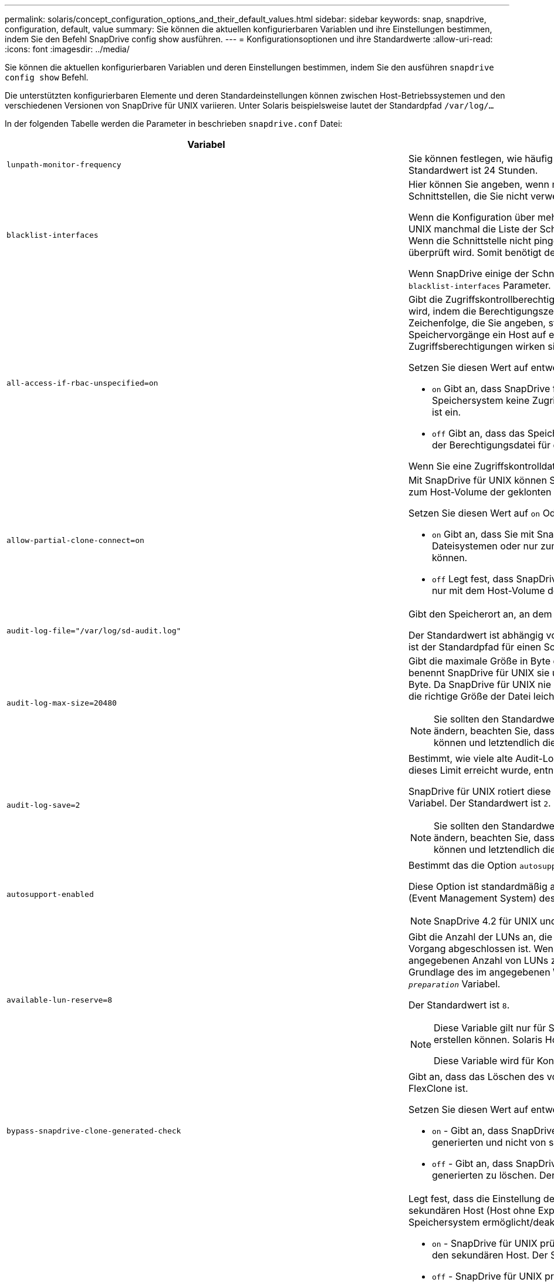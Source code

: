---
permalink: solaris/concept_configuration_options_and_their_default_values.html 
sidebar: sidebar 
keywords: snap, snapdrive, configuration, default, value 
summary: Sie können die aktuellen konfigurierbaren Variablen und ihre Einstellungen bestimmen, indem Sie den Befehl SnapDrive config show ausführen. 
---
= Konfigurationsoptionen und ihre Standardwerte
:allow-uri-read: 
:icons: font
:imagesdir: ../media/


[role="lead"]
Sie können die aktuellen konfigurierbaren Variablen und deren Einstellungen bestimmen, indem Sie den ausführen `snapdrive config show` Befehl.

Die unterstützten konfigurierbaren Elemente und deren Standardeinstellungen können zwischen Host-Betriebssystemen und den verschiedenen Versionen von SnapDrive für UNIX variieren. Unter Solaris beispielsweise lautet der Standardpfad `/var/log/...`

In der folgenden Tabelle werden die Parameter in beschrieben `snapdrive.conf` Datei:

|===
| Variabel | Beschreibung 


 a| 
`lunpath-monitor-frequency`
 a| 
Sie können festlegen, wie häufig SnapDrive für UNIX LUN-Pfade automatisch behebt. Der Standardwert ist 24 Stunden.



 a| 
`blacklist-interfaces`
 a| 
Hier können Sie angeben, wenn mehrere Ethernet-Schnittstellen vorhanden sind, die Schnittstellen, die Sie nicht verwenden möchten, um die Betriebszeit zu verkürzen.

Wenn die Konfiguration über mehrere Ethernet-Schnittstellen verfügt, durchsucht SnapDrive für UNIX manchmal die Liste der Schnittstellen, um festzustellen, ob die Schnittstelle pingen kann. Wenn die Schnittstelle nicht pingen kann, wird fünf Mal versucht, bevor die nächste Schnittstelle überprüft wird. Somit benötigt der Betrieb zusätzliche Zeit zur Ausführung.

Wenn SnapDrive einige der Schnittstellen ignorieren soll, können Sie die Schnittstellen in angeben `blacklist-interfaces` Parameter. Dies reduziert die Betriebszeit.



 a| 
`all-access-if-rbac-unspecified=on`
 a| 
Gibt die Zugriffskontrollberechtigungen für jeden Host an, auf dem SnapDrive für UNIX ausgeführt wird, indem die Berechtigungszeichenfolge in einer Zugriffssteuerungsdatei eingegeben wird. Die Zeichenfolge, die Sie angeben, steuert, welche SnapDrive für UNIX Snapshot Kopie und andere Speichervorgänge ein Host auf einem Speichersystem durchführen kann. (Diese Zugriffsberechtigungen wirken sich nicht auf die Show- oder Listenvorgänge aus.)

Setzen Sie diesen Wert auf entweder `on` Oder `off` Wo?

* `on` Gibt an, dass SnapDrive für UNIX alle Zugriffsberechtigungen aktiviert, wenn auf dem Speichersystem keine ZugriffskontrollBerechtigungsdatei vorhanden ist. Der Standardwert ist ein.
* `off` Gibt an, dass das Speichersystem dem Host nur die Berechtigungen ermöglicht, die in der Berechtigungsdatei für die Zugriffssteuerung erwähnt werden.


Wenn Sie eine Zugriffskontrolldatei angeben, hat diese Option keine Auswirkung.



 a| 
`allow-partial-clone-connect=on`
 a| 
Mit SnapDrive für UNIX können Sie eine Verbindung zu einem Teil von Dateisystemen oder nur zum Host-Volume der geklonten Festplattengruppe herstellen.

Setzen Sie diesen Wert auf `on` Oder `off`:

* `on` Gibt an, dass Sie mit SnapDrive für UNIX eine Verbindung zu einem Teilsatz von Dateisystemen oder nur zum Host-Volume der geklonten Festplattengruppe herstellen können.
* `off` Legt fest, dass SnapDrive für UNIX sich nicht mit einer Teilmenge an Dateisystemen oder nur mit dem Host-Volume der geklonten Festplattengruppe verbinden kann.




 a| 
`audit-log-file="/var/log/sd-audit.log"`
 a| 
Gibt den Speicherort an, an dem SnapDrive für UNIX die Audit-Log-Datei schreibt.

Der Standardwert ist abhängig von Ihrem Host-Betriebssystem. Der im Beispiel angezeigte Pfad ist der Standardpfad für einen Solaris-Host.



 a| 
`audit-log-max-size=20480`
 a| 
Gibt die maximale Größe in Byte der Audit-Log-Datei an. Wenn die Datei diese Größe erreicht, benennt SnapDrive für UNIX sie und startet ein neues Prüfprotokoll. Der Standardwert ist `20480` Byte. Da SnapDrive für UNIX nie eine neue Protokolldatei in der Mitte einer Operation startet, kann die richtige Größe der Datei leicht von dem hier angegebenen Wert abweichen.


NOTE: Sie sollten den Standardwert verwenden. Wenn Sie sich entscheiden, den Standardwert zu ändern, beachten Sie, dass zu viele Log-Dateien Speicherplatz auf der Festplatte belegen können und letztendlich die Performance beeinträchtigen können.



 a| 
`audit-log-save=2`
 a| 
Bestimmt, wie viele alte Audit-Log-Dateien SnapDrive für UNIX speichern sollten. Nachdem dieses Limit erreicht wurde, entnimmt SnapDrive für UNIX die älteste Datei und erstellt eine neue.

SnapDrive für UNIX rotiert diese Datei basierend auf dem Wert, den Sie in angeben `audit-log-save` Variabel. Der Standardwert ist `2`.


NOTE: Sie sollten den Standardwert verwenden. Wenn Sie sich entscheiden, den Standardwert zu ändern, beachten Sie, dass zu viele Log-Dateien Speicherplatz auf der Festplatte belegen können und letztendlich die Performance beeinträchtigen können.



 a| 
`autosupport-enabled`
 a| 
Bestimmt das die Option `autosupport-enabled` Ist `on` Standardmäßig.

Diese Option ist standardmäßig aktiviert, um die AutoSupport-Informationen im EMS-Protokoll (Event Management System) des Speichersystems zu speichern.


NOTE: SnapDrive 4.2 für UNIX und neuere Versionen haben die Option nicht `autosupport-filer`.



 a| 
`available-lun-reserve=8`
 a| 
Gibt die Anzahl der LUNs an, die der Host erstellen muss, wenn der aktuelle SnapDrive für UNIX-Vorgang abgeschlossen ist. Wenn nur wenige Betriebssystemressourcen zur Erstellung der angegebenen Anzahl von LUNs zur Verfügung stehen, fordert SnapDrive für UNIX auf der Grundlage des im angegebenen Werts zusätzliche Ressourcen an `_enable-implicit-host-preparation_` Variabel.

Der Standardwert ist `8`.

[NOTE]
====
Diese Variable gilt nur für Systeme, die Host-Vorbereitung benötigen, bevor Sie LUNs erstellen können. Solaris Hosts erfordern diese Vorbereitung.

Diese Variable wird für Konfigurationen mit LUNs verwendet.

====


 a| 
`bypass-snapdrive-clone-generated-check`
 a| 
Gibt an, dass das Löschen des von SnapDrive generierten oder nicht von snapdrive generierten FlexClone ist.

Setzen Sie diesen Wert auf entweder `on` Oder `off` Wo?

* `on` - Gibt an, dass SnapDrive für UNIX das Löschen des FlexClone Volume des von snapdrive generierten und nicht von snapdrive generierten FlexClone erlaubt.
*  `off` - Gibt an, dass SnapDrive für UNIX erlaubt, nur das FlexClone Volume des von snapdrive generierten zu löschen. Der Standardwert ist `off`.




 a| 
`check-export-permission-nfs-clone`
 a| 
Legt fest, dass die Einstellung der NFS-Exportberechtigung die Erstellung von Klonen auf dem sekundären Host (Host ohne Exportberechtigungen auf dem übergeordneten Volume) oder dem Speichersystem ermöglicht/deaktiviert.

* `on` - SnapDrive für UNIX prüft auf angemessene Exportberechtigungen auf dem Volume für den sekundären Host. Der Standardwert ist ein.
* `off` - SnapDrive für UNIX prüft nicht die entsprechenden Exportberechtigungen auf dem Volume für den sekundären Host.


SnapDrive für UNIX erlaubt kein Klonen, wenn es keine Exportberechtigung für ein Volume in einer NFS-Einheit gibt. Um diese Situation zu überwinden, deaktivieren Sie diese Variable im `snapdrive.conf` Datei: Als Ergebnis des Klonvorgangs bietet SnapDrive entsprechende Zugriffsberechtigungen für das geklonte Volume.

Einstellen des Werts auf `off` Ermöglicht den Einsatz von sekundärem Schutz in Clustered Data ONTAP.



 a| 
`cluster-operation-timeout-secs=600`
 a| 
Gibt die Zeitüberschreitung des Host-Clusters in Sekunden an. Sie sollten diesen Wert bei der Arbeit mit Remote Nodes und HA-Paar-Operationen festlegen, um zu ermitteln, wann der Betrieb von SnapDrive für UNIX ausläuft. Der Standardwert ist `600` Sekunden.

Abgesehen vom nicht-Master-Node kann der Host-Cluster-Master-Node auch der Remote-Node sein, wenn der Betrieb SnapDrive für UNIX von einem nicht-Master-Knoten initiiert wird.

Wenn SnapDrive für UNIX-Vorgänge auf einem der Knoten im Host-Cluster den festgelegten Wert oder den Standardwert von 600 Sekunden (wenn Sie keinen Wert festgelegt haben) überschreiten, sind die Zeiten für den Vorgang mit der folgenden Meldung zu verkürzen:

`Remote Execution of command on slave node sfrac-57 timed out. Possible reason could be that timeout is too less for that system. You can increase the cluster connect timeout in snapdrive.conf file. Please do the necessary cleanup manually. Also, please check the operation can be restricted to lesser jobs to be done so that time required is reduced.`



 a| 
`contact-http-port=80`
 a| 
Gibt den HTTP-Port an, der für die Kommunikation mit einem Speichersystem verwendet werden soll. Der Standardwert ist `80`.



 a| 
`contact-ssl-port=443`
 a| 
Gibt den SSL-Port an, der für die Kommunikation mit einem Speichersystem verwendet werden soll. Der Standardwert ist `443`.



 a| 
`contact-http-port-sdu-daemon=4094`
 a| 
Gibt den HTTP-Port an, der für die Kommunikation mit dem SnapDrive for UNIX Daemon verwendet werden soll. Der Standardwert ist `4094`.



 a| 
`contact-http-dfm-port=8088`
 a| 
Gibt den HTTP-Port an, der für die Kommunikation mit einem Operations Manager-Server verwendet werden soll. Der Standardwert ist `8088`.



 a| 
`contact-ssl-dfm-port=8488`
 a| 
Gibt den SSL-Port an, der für die Kommunikation mit einem Operations Manager-Server verwendet werden soll. Der Standardwert ist `8488`.



 a| 
`contact-viadmin-port=8043`
 a| 
Gibt den HTTP/HTTPS-Port an, der mit dem Virtual Administration-Server kommunizieren soll. Der Standardwert ist `8043`.


NOTE: Diese Variable steht für die Unterstützung von RDM LUNs zur Verfügung.



 a| 
`datamotion-cutover-wait=120`
 a| 
Gibt die Anzahl der Sekunden an, die SnapDrive für UNIX wartet, bis die Vorgänge von DataMotion für vFiler (Umstellungsphase) abgeschlossen werden, und versucht dann den SnapDrive für UNIX Befehl erneut. Der Standardwert ist `120` Sekunden.



 a| 
`dfm-api-timeout=180`
 a| 
Gibt die Anzahl der Sekunden an, die SnapDrive für UNIX wartet, bis die DFM API zurückgegeben wird. Der Standardwert ist `180` Sekunden.



 a| 
`dfm-rbac-retries=12`
 a| 
Gibt die Anzahl der Male an, die SnapDrive für UNIX beim Testen von Zugriffsversuchen für eine Aktualisierung des Operations Manager verwendet wird. Der Standardwert ist `12`.



 a| 
`dfm-rbac-retry-sleep-secs=15`
 a| 
Gibt die Anzahl der Sekunden an, die SnapDrive für UNIX wartet, bevor eine Zugriffsprüfung auf eine Aktualisierung des Operations Manager erneut versucht wird. Der Standardwert ist `15`.



 a| 
`default-noprompt=off`
 a| 
Geben Sie an, ob der verwendet werden soll `-noprompt` Option verfügbar zu sein. Der Standardwert ist `off` (Nicht verfügbar).

Wenn Sie diese Option auf onSnapDrive für UNIX ändern, werden Sie nicht aufgefordert, eine von angeforderte Aktion zu bestätigen `-force`.



 a| 
`device-retries=3`
 a| 
Gibt die Anzahl der Anfragen an, die der SnapDrive für UNIX über das Gerät machen kann, auf dem sich die LUN befindet. Der Standardwert ist `3`.

Normalerweise sollte der Standardwert ausreichen. In anderen Fällen können LUN-Anfragen für Snap create fehlschlagen, da das Storage-System außergewöhnlich beschäftigt ist.

Wenn die LUN-Abfragen fehlschlagen, obwohl die LUNs online und ordnungsgemäß konfiguriert sind, können Sie die Anzahl der Wiederholversuche erhöhen.

Diese Variable wird für Konfigurationen mit LUNs verwendet.


NOTE: Sie sollten denselben Wert für das konfigurieren `device-retries` Variable für alle Nodes im Host-Cluster Andernfalls kann die Geräteerkennung mit mehreren Host-Cluster-Knoten auf einigen Knoten ausfallen und auf anderen erfolgreich sein.



 a| 
`device-retry-sleep-secs=1`
 a| 
Gibt die Anzahl der Sekunden an, die SnapDrive für UNIX zwischen den Anfragen zum Gerät wartet, auf dem sich die LUN befindet. Der Standardwert ist `1` Zweitens:

Normalerweise sollte der Standardwert ausreichen. In anderen Fällen können LUN-Anfragen für Snap create fehlschlagen, da das Storage-System außergewöhnlich beschäftigt ist.

Wenn die LUN-Abfragen weiterhin fehlschlagen, obwohl die LUNs online und ordnungsgemäß konfiguriert sind, möchten Sie möglicherweise die Anzahl der Sekunden zwischen dem erneuten Versuch erhöhen.

Diese Variable wird für Konfigurationen mit LUNs verwendet.


NOTE: Sie sollten denselben Wert für das konfigurieren `device-retry-sleep-secs` Option über alle Nodes im Host-Cluster hinweg. Andernfalls kann die Geräteerkennung mit mehreren Host-Cluster-Knoten auf einigen Knoten ausfallen und auf anderen erfolgreich sein.



 a| 
`default-transport=FCP`
 a| 
Gibt das Protokoll an, das SnapDrive für UNIX beim Erstellen des Storage als Übertragungstyp verwendet, wenn eine Entscheidung getroffen werden muss. Die zulässigen Werte sind iscsi oder FCP.


NOTE: Wenn ein Host nur für einen Transport-Typ konfiguriert ist und dieser Typ von SnapDrive für UNIX unterstützt wird, verwendet SnapDrive für UNIX diesen Transporttyp, unabhängig von dem in angegebenen Typ `snapdrive.conf` Datei:


NOTE: Wenn SnapDrive für UNIX-Vorgänge freigegebene Festplattengruppen und Dateisysteme umfassen, müssen Sie für alle Knoten im Host-Cluster FCP für die Variable für den Standardtransport angeben. Andernfalls schlägt die Speichererstellung fehl.



 a| 
`enable-alua=on`
 a| 
Stellt fest, dass ALUA für Multipathing auf der Initiatorgruppe unterstützt wird. Die Storage-Systeme müssen HA-Paar und der Failover-Status des HA-Paar in sein `_single-image_` Modus.

* Der Standardwert ist `on` Um ALUA für igroup zu unterstützen
* Sie können die ALUA-Unterstützung deaktivieren, indem Sie die Option einstellen `off`




 a| 
`enable-implicit-host-preparation=on`
 a| 
Bestimmt, ob SnapDrive für UNIX implizit die Hostvorbereitung für LUNs anfordert oder Sie benachrichtigt, dass dies erforderlich ist, und beendet wird.

*  `on` - SnapDrive for UNIX fordert den Host implizit auf, weitere Ressourcen zu erstellen, wenn nicht ausreichend Ressourcen zur Erstellung der erforderlichen Anzahl von LUNs zur Verfügung stehen. Die Anzahl der erstellten LUNs wird im angegeben `_available-lun-reserve_` Variabel. Der Standardwert ist `on`.
* `off` - SnapDrive für UNIX informiert Sie darüber, wenn zusätzliche Host-Vorbereitung für die LUN-Erstellung erforderlich ist und SnapDrive den Vorgang beendet. Anschließend können Sie die erforderlichen Vorgänge ausführen, um Ressourcen für die LUN-Erstellung freizugeben. Beispielsweise können Sie die ausführen `snapdrive config prepare luns` Befehl. Nach Abschluss der Vorbereitung können Sie den aktuellen Befehl SnapDrive für UNIX erneut eingeben.



NOTE: Diese Variable gilt nur für Systeme, auf denen die Hostvorbereitung erforderlich ist, bevor Sie LUNs für die Solaris-Hosts erstellen können, die die Vorbereitung erfordern. Diese Variable wird nur für Konfigurationen mit LUNs verwendet.



 a| 
`enable-migrate-nfs-version`
 a| 
Ermöglicht Klonen/Wiederherstellen mithilfe der höheren Version von NFS.

Wenn in einer reinen NFSv4-Umgebung Snap-Managementvorgänge wie Klon und Wiederherstellung mit einer Snapshot Kopie versucht werden, die auf NFSv3 erstellt wurde, schlägt der Snap-Managementvorgang fehl.

Der Standardwert ist `off`. Während dieser Migration wird nur die Protokollversion und andere Optionen wie z. B. berücksichtigt `rw` Und `largefiles` Wurden von SnapDrive für UNIX nicht berücksichtigt.

Damit wird nur die NFS-Version für die entsprechende NFS-Dateifreigabe in der hinzugefügt `/etc/fstab` Datei: Stellen Sie sicher, dass die entsprechende NFS-Version verwendet wird, um die Dateispezifikation mit zu mounten `-o vers=3` Für NFSv3 und `-o vers=4` Für NFSv4: Wenn Sie die NFS-Dateispezifikation mit allen Mount-Optionen migrieren möchten, wird die Verwendung empfohlen `-mntopts` In Snap-Management-Vorgängen. Die Verwendung ist obligatorisch `nfs` Im Attributwert des Zugriffprotokolls in den Exportrichtlinien Regeln des übergeordneten Volumes während der Migration in Clustered Data ONTAP .


NOTE: Stellen Sie sicher, dass Sie nur die verwenden `nfsvers` Oder `vers` Befehle als Mount-Optionen, um die NFS-Version zu überprüfen.



 a| 
`enable-ping-to-check-filer-reachability`
 a| 
Wenn der ICMP-Protokollzugriff deaktiviert ist oder ICMP-Pakete zwischen dem Netzwerk des Host- und Speichersystems abgelegt werden, in dem SnapDrive für UNIX bereitgestellt wird, muss diese Variable auf festgelegt werden `off`, Damit SnapDrive für UNIX nicht pingen um zu prüfen, ob das Speichersystem erreichbar ist oder nicht. Wenn diese Variable nur auf ON SnapDrive Snap connect gesetzt ist, funktioniert der Ping-Fehler nicht. Diese Variable ist standardmäßig auf festgelegt `on`



 a| 
`enable-split-clone=off`
 a| 
Aktiviert die Aufteilung der geklonten Volumes oder LUNs während der Snapshot-Verbindung und der Trennvorgänge der Snapshot-Daten, sofern diese Variable auf festgelegt ist `on` Oder `sync`. Für diese Variable können Sie die folgenden Werte festlegen:

* `on` - Aktiviert eine asynchrone Aufteilung geklonter Volumes oder LUNs.
* `sync` - Aktiviert eine synchrone Aufteilung geklonter Volumes oder LUNs.
*  `off` - Deaktiviert die Aufteilung geklonter Volumen oder LUNs. Der Standardwert ist `off`.


Wenn Sie diesen Wert auf setzen `on` Oder `sync` Während der Verbindung mit Snapshot und aus während der Trennung des Snapshots wird SnapDrive für UNIX nicht das ursprüngliche Volume oder die ursprüngliche LUN, die sich in der Snapshot Kopie befindet, gelöscht.

Sie können die geklonten Volumes oder LUNs auch mit dem aufteilen `-split` Option.



 a| 
`enforce-strong-ciphers=off`
 a| 
Legen Sie diese Variable auf fest `on` Damit der SnapDrive-Daemon TLSv1 für die Kommunikation mit dem Client erzwingen kann.

Sie verbessert die Sicherheit der Kommunikation zwischen dem Client und dem SnapDrive Daemon bei Verwendung besserer Verschlüsselung.

Standardmäßig ist diese Option auf festgelegt `off`.



 a| 
`filer-restore-retries=140`
 a| 
Gibt die Anzahl der Male an, die SnapDrive für UNIX versucht, eine Snapshot Kopie auf einem Speichersystem wiederherzustellen, wenn während der Wiederherstellung ein Fehler auftritt. Der Standardwert ist `140`.

Normalerweise sollte der Standardwert ausreichen. Unter anderen Umständen schlägt dieser Vorgang fehl, da das Storage-System außergewöhnlich ausgelastet ist. Wenn die LUN weiterhin ausfällt, auch wenn die LUNs online und korrekt konfiguriert sind, möchten Sie möglicherweise die Anzahl der Wiederholversuche erhöhen.



 a| 
`filer-restore-retry-sleep-secs=15`
 a| 
Gibt die Anzahl der Sekunden an, die SnapDrive für UNIX zwischen den Versuchen zur Wiederherstellung einer Snapshot Kopie wartet. Der Standardwert ist `15` Sekunden.

Normalerweise sollte der Standardwert ausreichen. Unter anderen Umständen schlägt dieser Vorgang fehl, da das Storage-System außergewöhnlich ausgelastet ist. Wenn die LUN weiterhin ausfällt, auch wenn sie online und korrekt konfiguriert sind, möchten Sie möglicherweise die Anzahl der Sekunden zwischen dem erneuten Versuch erhöhen.



 a| 
`filesystem-freeze-timeout-secs=300`
 a| 
Gibt die Anzahl der Sekunden an, die SnapDrive für UNIX zwischen den Versuchen zum Zugriff auf das Dateisystem wartet. Der Standardwert ist `300` Sekunden.

Diese Variable wird nur für Konfigurationen mit LUNs verwendet.



 a| 
`flexclone-writereserve-enabled=on`
 a| 
Sie kann einen der folgenden Werte annehmen:

* `on`
* `off`


Ermittelt die Platzreservierung des erstellten FlexClone Volume. Zulässige Werte sind `on` Und `off`, Auf der Grundlage der folgenden Regeln.

* Reservierung: Ein
* Optimal: Datei
* Unbeschränkt: Volumen
* Reservierung: Aus
* Optimal: Datei
* Unbeschränkt: Keine




 a| 
`fstype=vxfs For Solaris (x86), fstype=ufs`
 a| 
Gibt den Typ des Dateisystems an, das für SnapDrive für UNIX-Vorgänge verwendet werden soll. Das Dateisystem muss ein Typ sein, den SnapDrive für UNIX für Ihr Betriebssystem unterstützt.

Unter Solaris hängt der Standardwert von der Architektur ab, auf der der Host ausgeführt wird. Es kann auch sein `vxfs` Oder `ufs`.

Sie können auch den Typ des Dateisystems angeben, den Sie mit verwenden möchten `-fstype` Option über CLI.



 a| 
`lun-onlining-in-progress-sleep-secs=3`
 a| 
Gibt die Anzahl der Sekunden zwischen Wiederholungen während der Versuche an, eine LUN nach einem Volume-basierten SnapRestore-Vorgang wieder in den Online-Modus zu versetzen. Der Standardwert ist `3`.



 a| 
`lun-on-onlining-in-progress-retries=40`
 a| 
Gibt die Anzahl der Wiederholungen während der Versuche an, eine LUN nach einem Volume-basierten SnapRestore-Vorgang wieder in den Online-Modus zu versetzen. Der Standardwert ist `40`.



 a| 
`mgmt-retry-sleep-secs=2`
 a| 
Gibt die Anzahl der Sekunden an, die SnapDrive für UNIX wartet, bevor ein Vorgang auf dem Kontrollkanal „ONTAP verwalten“ erneut versucht wird. Der Standardwert ist `2` Sekunden.



 a| 
`mgmt-retry-sleep-long-secs=90`
 a| 
Gibt die Anzahl der Sekunden an, die SnapDrive für UNIX wartet, bevor ein Vorgang auf dem Kontrollkanal „ONTAP verwalten“ erneut versucht wird, nachdem eine Failover-Fehlermeldung angezeigt wurde. Der Standardwert ist `90` Sekunden.



 a| 
`multipathing-type=NativeMPIO`
 a| 
Gibt die zu verwendende Multipathing-Software an. Der Standardwert ist abhängig vom Host-Betriebssystem. Diese Variable gilt nur, wenn eine der folgenden Aussagen wahr ist:

* Es ist mehr als eine Multipathing-Lösung verfügbar.
* Die Konfigurationen umfassen LUNs.


Für diese Variable können Sie die folgenden Werte festlegen:

Für Solaris 10, Update 1, können Sie den mpxio-Wert einstellen, um Multipathing mit Solaris MPxIO zu aktivieren.

Um Multipathing mithilfe von MPxIO zu aktivieren, müssen Sie dem die folgenden Zeilen hinzufügen `_/kernel/drv/scsi_vhci.conf` Datei:

[listing]
----
device-type-scsi-options-list = "NETAPP LUN", "symmetric-option"; symmetric-option = 0x1000000;
----
Als Nächstes sollten Sie die folgenden Schritte durchführen, um die Änderungen neu zu starten:

. Melden Sie sich als Root bei der Konsole an.
. Geben Sie an der Shell-Eingabeaufforderung den folgenden Befehl ein:
+
`*# shutdown -y -i0*`

. Geben Sie an der Eingabeaufforderung „OK“ den folgenden Befehl ein:
+
`*ok> boot -r*`



Wenn SnapDrive für UNIX-Vorgänge freigegebene Laufwerksgruppen und Dateisysteme umfassen, setzen Sie diese Variable auf einen der folgenden Werte:

* Wenn Sie kein Multipathing wünschen, setzen Sie den Wert auf `none`.
* Wenn Sie VxDMP explizit auf einem System wünschen, auf dem mehrere Multipathing-Lösungen verfügbar sind, setzen Sie den Wert auf `DMP`.



NOTE: Stellen Sie das sicher `_multipathing-type_` Die Variable ist für alle Nodes im Host-Cluster auf den gleichen Wert festgelegt.



 a| 
`override-vbsr-snapmirror-check`
 a| 
Sie können den Wert des festlegen `_override-vbsr-snapmirror-check_` Variabel auf `on` Wenn eine wiederherzustellende Snapshot Kopie während der Volume-basierten SnapRestore (VBSR) älter als die SnapMirror Baseline Snapshot Kopie ist, um die SnapMirror Beziehung außer Kraft zu setzen. Sie können diese Variable nur verwenden, wenn der OnCommand Data Fabric Manager (DFM) nicht konfiguriert ist.

Standardmäßig ist der Wert auf festgelegt `off`. Diese Variable gilt nicht für Clustered Data ONTAP Version 8.2 oder höher.



 a| 
`PATH="/sbin:/usr/sbin:/bin:/usr/lib/vxvm/ bin:/usr/bin:/opt/NTAPontap/SANToolkit/bin:/opt/NTAPsanlun/bin:/opt/VRTS/bin:/etc/vx/bi n"`
 a| 
Gibt den Suchpfad an, mit dem das System nach Tools sucht.

Sie sollten überprüfen, ob dies für Ihr System korrekt ist. Wenn der Fehler nicht korrekt ist, ändern Sie ihn in den richtigen Pfad.

Der Standardwert kann je nach Betriebssystem variieren. Dieser Pfad ist der Standard für Solaris-Host.



 a| 
`passwordfile="/opt/NTAPsnapdrive/.pwfile"`
 a| 
Gibt den Speicherort der Kennwortdatei für die Benutzeranmeldung für die Speichersysteme an.

Der Standardwert kann je nach Betriebssystem variieren.

Der Standardpfad für Solaris ist `/opt/NTAPsnapdrive/.pwfile`

Der Standardpfad für Linux lautet `/opt/NetApp/snapdrive/.pwfile`



 a| 
`ping-interfaces-with-same-octet`
 a| 
Vermeidet unnötige Pings durch alle verfügbaren Schnittstellen im Host, die möglicherweise unterschiedliche Subnetz-IPs konfiguriert haben. Wenn diese Variable auf festgelegt ist `on`, SnapDrive für UNIX berücksichtigt nur die gleichen Subnetz-IPs des Storage-Systems und sendet das Storage-System, um die Antwort auf die Adressen zu überprüfen. Wenn diese Variable auf festgelegt ist `off`, SnapDrive nimmt alle verfügbaren IPs im Host-System an und pingt das Storage-System an, um die Adressauflösung durch jedes Subnetz zu überprüfen. Dies kann lokal als Ping-Angriff erkannt werden.



 a| 
`prefix-filer-lun`
 a| 
Gibt das Präfix an, das SnapDrive für UNIX auf alle LUN-Namen angewendet wird, die intern generiert werden. Der Standardwert für dieses Präfix ist eine leere Zeichenfolge.

Diese Variable ermöglicht es, dass die Namen aller LUNs, die vom aktuellen Host erstellt wurden, aber nicht explizit auf einer SnapDrive für UNIX-Befehlszeile benannt wurden, eine ursprüngliche Zeichenfolge teilen.


NOTE: Diese Variable wird nur für Konfigurationen mit LUNs verwendet.



 a| 
`prefix-clone-name`
 a| 
Der angegebene String wird an den Namen des ursprünglichen Storage-System-Volumes angehängt, um einen Namen für das FlexClone Volume zu erstellen.



 a| 
`prepare-lun-count=16`
 a| 
Gibt an, wie viele LUNs SnapDrive für UNIX sich vorbereiten sollten. SnapDrive für UNIX überprüft diesen Wert, wenn eine Anfrage zur Vorbereitung des Hosts auf die Erstellung zusätzlicher LUNs eingeht.

Der Standardwert ist `16`, Was bedeutet, dass das System in der Lage ist, 16 zusätzliche LUNs nach Abschluss der Vorbereitung zu erstellen.


NOTE: Diese Variable gilt nur für Systeme, auf denen die Host-Vorbereitung erforderlich ist, bevor Sie LUNs erstellen können. Diese Variable wird nur für Konfigurationen mit LUNs verwendet. Solaris Hosts erfordern diese Vorbereitung.



 a| 
`rbac-method=dfm`
 a| 
Gibt die Methoden der Zugriffskontrolle an. Die möglichen Werte sind `native` Und `dfm`.

Wenn die Variable auf festgelegt ist `native`, Die Zugriffskontrolldatei, in der gespeichert ist `/vol/vol0/sdprbac/sdhost-name.prbac` Oder `/vol/vol0/sdprbac/sdgeneric-name.prbac` Wird für Zugriffskontrollen verwendet.

Wenn die Variable auf festgelegt ist `dfm`, Operations Manager ist eine Voraussetzung. In diesem Fall führt SnapDrive für UNIX die Zugriffsprüfung auf den Operations Manager durch.



 a| 
`rbac-cache=off`
 a| 
Gibt an, ob der Cache aktiviert oder deaktiviert werden soll. SnapDrive für UNIX verwaltet eine Cache-Kopie von Zugriffsüberprüfung-Abfragen und den entsprechenden Ergebnissen. SnapDrive für UNIX verwendet diesen Cache nur, wenn alle konfigurierten Operations Manager Server ausgefallen sind.

Sie können den Wert der Variable auf entweder setzen `on` Um den Cache zu aktivieren, oder auf `off` Um sie zu deaktivieren. Der Standardwert ist `off`, Die SnapDrive für UNIX so konfiguriert, dass Operations Manager und der Satz verwendet werden `_rbac-method_` Konfigurationsvariable auf `dfm`.



 a| 
`rbac-cache-timeout`
 a| 
Gibt den Sperrzeitraum für den rbac-Cache an. Er gilt nur für den Fall, dass er gültig ist `_rbac-cache_` Ist aktiviert. Der Standardwert ist `24` Std. SnapDrive für UNIX verwendet diesen Cache nur, wenn alle konfigurierten Operations Manager Server ausgefallen sind.



 a| 
`recovery-log-file=/var/log/sdrecovery.log`
 a| 
Gibt an, wo SnapDrive für UNIX die Wiederherstellungsprotokolldatei schreibt.

Der Standardwert ist abhängig von Ihrem Host-Betriebssystem.



 a| 
`recovery-log-save=20`
 a| 
Gibt an, wie viele alte Recovery-Log-Dateien SnapDrive für UNIX gespeichert werden sollen. Nachdem dieses Limit erreicht wurde, entnimmt SnapDrive für UNIX die älteste Datei, wenn sie eine neue erstellt.

SnapDrive für UNIX rotiert diese Protokolldatei jedes Mal, wenn sie einen neuen Vorgang startet. Der Standardwert ist `20`.


NOTE: Sie sollten den Standardwert verwenden. Wenn Sie sich entscheiden, die Standardeinstellung zu ändern, vergessen Sie nicht, dass zu viele große Log-Dateien Speicherplatz auf der Festplatte belegen können, und möglicherweise die Performance beeinträchtigen.



 a| 
`san-clone-method`
 a| 
Gibt den Klontyp an, den Sie erstellen können.

Sie kann die folgenden Werte annehmen:

* `lunclone`
+
Ermöglicht eine Verbindung, indem ein Klon der LUN im selben Storage-System-Volume erstellt wird. Der Standardwert ist `lunclone`.

* `optimal`
+
Ermöglicht eine Verbindung durch Erstellung eines eingeschränkten FlexClone Volume des Storage System-Volumes.

* `unrestricted`
+
Ermöglicht eine Verbindung, indem ein uneingeschränktes FlexClone Volume des Storage-System-Volumes erstellt wird.





 a| 
`secure-communication-among-clusternodes=on`
 a| 
Gibt eine sichere Kommunikation innerhalb der Host-Cluster-Knoten zur Remote-Ausführung von SnapDrive für UNIX-Befehlen an.

Sie können SnapDrive für UNIX dazu anweisen, RSH oder SSH zu verwenden, indem Sie den Wert dieser Konfigurationsvariable ändern. Die von SnapDrive für UNIX zur Remote-Ausführung angenommene RSH- oder SSH-Methodik wird nur durch den Wert bestimmt, der im Installationsverzeichnis der festgelegt wurde `snapdrive.conf` Datei der folgenden beiden Komponenten:

* Der Host, auf dem der SnapDrive für UNIX Betrieb ausgeführt wird, um die Host-WWPN-Informationen und Gerätepfad-Informationen von Remote-Knoten zu erhalten.
+
Beispiel: `snapdrive storage create` Die auf dem Master-Host-Cluster-Node ausgeführte Konfiguration verwendet die RSH- oder SSH-Konfigurationsvariable nur lokal `snapdrive.conf` Eine der folgenden Dateien wird angezeigt:

+
** Ermitteln Sie den Remote-Kommunikationskanal.
** Ausführen des `devfsadm` Befehl auf Remote-Knoten.


* Der nicht-Master-Host-Cluster-Node, wenn der SnapDrive für UNIX Befehl Remote auf dem Master-Host-Cluster-Node ausgeführt werden soll.
+
Um den Befehl SnapDrive für UNIX an den Master Host-Cluster-Node zu senden, sollte die RSH- oder SSH-Konfigurationsvariable im lokalen Node verwendet werden `snapdrive.conf` Die Datei wird zur Bestimmung des RSH- oder SSH-Mechanismus zur Remote-Ausführung von Befehlen konsultiert.



Der Standardwert von `on` Bedeutet, dass SSH für die Ausführung von Remote-Befehlen verwendet wird. Der Wert `off` Bedeutet, dass RSH zur Ausführung verwendet wird.



 a| 
`snapcreate-cg-timeout=relaxed`
 a| 
Gibt das Intervall an, das das enthält `snapdrive snap create` Mit dem Befehl kann ein Speichersystem Fechten ausführen. Die Werte für diese Variable lauten wie folgt:

* `urgent` - Gibt ein kurzes Intervall an.
* `medium` - Gibt ein Intervall zwischen dringend und entspannt an.
* `relaxed` - Gibt das längste Intervall an. Dieser Wert ist der Standardwert.


Wenn ein Storage-System Fechten nicht innerhalb der zulässigen Zeit abgeschlossen wird, erstellt SnapDrive für UNIX unter Verwendung der Methode für Data ONTAP Versionen vor 7.2 eine Snapshot Kopie.



 a| 
`snapcreate-check-nonpersistent-nfs=on`
 a| 
Aktiviert und deaktiviert den Snapshot Erstellungsvorgang für die Nutzung mit einem nicht-persistenten NFS-Filesystem. Die Werte für diese Variable lauten wie folgt:

* `on` - SnapDrive für UNIX überprüft, ob die im angegebenen NFS Einheiten angegeben sind `snapdrive snap create` Befehl sind in der Mount-Tabelle des Dateisystems vorhanden. Der Vorgang zum Erstellen von Snapshots schlägt fehl, wenn die NFS-Einheiten nicht dauerhaft über die Mount-Tabelle des Dateisystems gemountet werden. Dies ist der Standardwert.
* `off` - SnapDrive für UNIX erstellt eine Snapshot Kopie von NFS Entitäten, die keinen Mount-Eintrag in der File-System-Mount-Tabelle haben.
+
Der Snapshot Restore-Vorgang stellt automatisch die von Ihnen angegebene NFS-Datei oder Verzeichnisstruktur wieder her und mountet sie.



Sie können das verwenden `-nopersist` Wählen Sie im `snapdrive snap connect` Befehl, um zu verhindern, dass NFS-Dateisysteme Mount-Einträge in der Dateisystemeinhängungstabelle hinzufügen.



 a| 
`snapcreate-consistency-retry-sleep=1`
 a| 
Gibt die Anzahl der Sekunden zwischen den erneuten Versuchen der Snapshot Kopie mit dem bestmöglichen Aufwand an. Der Standardwert ist `1` Zweitens:



 a| 
`snapconnect-nfs-removedirectories=off`
 a| 
Legt fest, ob SnapDrive für UNIX während der Verbindung mit dem Snapshot die unerwünschten NFS Verzeichnisse vom FlexClone Volume löscht oder bewahrt.

* `on` - Löscht die unerwünschten NFS-Verzeichnisse (Speichersystemverzeichnisse, die nicht im erwähnt sind `snapdrive snap connect` Befehl) aus dem FlexClone Volume während der Snapshot Verbindung.
+
Das FlexClone Volume wird zerstört, wenn es während der Abtrennung des Snapshots leer ist.

*  `off` - Behält die unerwünschten NFS Speichersystemverzeichnisse während der Snapshot-Verbindung bei. Der Standardwert ist `off`.
+
Während der Trennung des Snapshots werden nur die angegebenen Speichersystemverzeichnisse vom Host abgehängt. Wenn nichts vom FlexClone Volume auf dem Host gemountet wird, wird das FlexClone Volume während der Abtrennung des Snapshots zerstört.



Wenn Sie diese Variable auf setzen `off` Während der Verbindung oder bei der Trabtrennung soll das FlexClone Volume nicht zerstört werden, auch wenn es unerwünschte Storage-System-Verzeichnisse hat und nicht leer ist.



 a| 
`snapcreate-must-make-snapinfo-on-qtree=off`
 a| 
Setzen Sie diese Variable auf ein, um den Snapshot-Erstellungsvorgang zu aktivieren, um Snapshot-Kopie-Informationen über einen qtree zu erstellen. Der Standardwert ist `off` (Deaktiviert).

SnapDrive für UNIX versucht immer, SnapInfo am Root eines qtree zu schreiben, wenn die LUNs noch geschnappt sind und sich am qtree befinden. Wenn Sie diese Variable auf ein setzen, schlägt SnapDrive für UNIX den Erstellungsvorgang von Snapshot fehl, wenn diese Daten nicht geschrieben werden können. Sie sollten diese Variable nur auf einstellen `on` Falls Sie Snapshot Kopien mit qtree SnapMirror replizieren.


NOTE: Snapshot Kopien von qtrees arbeiten auf dieselbe Weise wie Snapshot Kopien von Volumes.



 a| 
`snapcreate-consistency-retries=3`
 a| 
Gibt die Anzahl der Male an, die SnapDrive für UNIX versucht, eine Konsistenzprüfung für eine Snapshot Kopie durchzuführen, nachdem eine Meldung erhalten wurde, dass eine Konsistenzprüfung fehlgeschlagen ist.

Diese Variable ist besonders nützlich auf Host-Plattformen, die keine Freeze-Funktion enthalten. Diese Variable wird nur für Konfigurationen mit LUNs verwendet.

Der Standardwert ist `3`.



 a| 
`snapdelete-delete-rollback-withsnap=off`
 a| 
Setzen Sie diesen Wert auf `on` So löschen Sie alle Rollback-Snapshot Kopien, die mit einer Snapshot Kopie in Verbindung stehen. Auf einstellen `off` Um diese Funktion zu deaktivieren. Der Standardwert ist `off`.

Diese Variable wird nur während des Löschens eines Snapshots wirksam und wird von der Recovery-Protokolldatei verwendet, wenn ein Problem in einer Operation auftritt.

Am besten akzeptieren Sie die Standardeinstellung.



 a| 
`snapmirror-dest-multiple-filervolumesenabled=off`
 a| 
Legen Sie diese Variable auf auf fest, um Snapshot Kopien wiederherzustellen, die mehrere Storage-Systeme oder Volumes auf (gespiegelten) Ziel-Storage-Systemen umfassen. Auf einstellen `off` Um diese Funktion zu deaktivieren. Der Standardwert ist `off`.



 a| 
`snaprestore-delete-rollback-afterrestore=off`
 a| 
Setzen Sie diese Variable auf ein, um alle Snapshot-Rollback-Kopien nach einer erfolgreichen Snapshot-Wiederherstellung zu löschen. Auf einstellen `off` Um diese Funktion zu deaktivieren. Der Standardwert ist `off` (Aktiviert).

Diese Option wird von der Wiederherstellungsprotokolldatei verwendet, wenn ein Problem mit einem Vorgang auftritt.

Am besten akzeptieren Sie den Standardwert.



 a| 
`snaprestore-make-rollback=on`
 a| 
Legen Sie diesen Wert auf „ein“ fest, um eine Snapshot-Rollback-Kopie zu erstellen oder aus, um diese Funktion zu deaktivieren. Der Standardwert ist `on`.

Als Rollback ist eine Kopie der Daten, die SnapDrive auf dem Storage-System erstellt, bevor es mit der Snapshot-Wiederherstellung beginnt. Wenn während der Snapshot Wiederherstellung ein Problem auftritt, können Sie die Daten mit der Snapshot-Rollback-Kopie vor dem Beginn des Vorgangs in den Zustand zurückversetzen.

Wenn Sie die zusätzliche Sicherheit einer Snapshot-Kopie mit Rollback bei der Wiederherstellung nicht wünschen, setzen Sie diese Option auf `off`. Wenn die Rollbacks erfolgen sollen, jedoch zu wenig, damit die Snapshot-Wiederherstellung fehlschlagen kann, wenn sie nicht erstellt werden können, legen Sie die Variable fest `snaprestore-must-makerollback` Bis `off`.

Diese Variable wird von der Recovery-Protokolldatei verwendet, die Sie an den technischen Support von NetApp senden, wenn Sie ein Problem haben.

Am besten akzeptieren Sie den Standardwert.



 a| 
`snaprestore-must-make-rollback=on`
 a| 
Legen Sie diese Variable auf fest `on` Wenn die Erstellung der Rollback fehlschlägt, sollte ein Snapshot-Wiederherstellungsvorgang fehlschlagen. Auf einstellen `off` Um diese Funktion zu deaktivieren. Der Standardwert ist `on`.

* `on` - SnapDrive für UNIX versucht, eine Rollback-Kopie der Daten auf dem Storage-System durchzuführen, bevor der Snapshot Restore-Vorgang gestartet wird. Wenn keine Rollback-Kopie der Daten erstellt werden kann, stoppt SnapDrive für UNIX den Snapshot Restore-Vorgang.
* `off` - Nutzen Sie diesen Wert, wenn Sie die zusätzliche Sicherheit einer Rollback Snapshot-Kopie bei der Wiederherstellung wünschen, aber nicht genug, um eine Snapshot-Wiederherstellung durchzuführen, wenn Sie sie nicht durchführen können.


Diese Variable wird von der Wiederherstellungsprotokolldatei verwendet, wenn ein Problem mit einer Operation auftritt.

Am besten akzeptieren Sie den Standardwert.



 a| 
`snaprestore-snapmirror-check=on`
 a| 
Legen Sie diese Variable auf fest `on` Um die zu aktivieren `snapdrive snap restore` Befehl zum Prüfen des SnapMirror Ziel-Volumes. Wenn er auf eingestellt ist `off`, Das `snapdrive snap restore` Der Befehl kann das Ziel-Volume nicht prüfen. Der Standardwert ist ein.

Wenn der Wert dieser Konfigurationsvariable lautet `on` Und der SnapMirror Beziehungsstatus ist `broken-off`, Die Wiederherstellung kann noch fortfahren.



 a| 
`space-reservations-enabled=on`
 a| 
Aktiviert die Speicherplatzreservierung beim Erstellen von LUNs. Diese Variable ist standardmäßig auf festgelegt `on`; Somit haben die von SnapDrive für UNIX erstellten LUNs Platzreservierung.

Sie können diese Variable verwenden, um die Speicherplatzreservierung für LUNs zu deaktivieren, die von erstellt wurden `snapdrive snap connect` Befehl und `snapdrive storage create` Befehl. Am besten verwenden Sie die `-reserve` Und `-noreserve` Befehlszeilenoptionen zum Aktivieren oder Deaktivieren der LUN-Speicherplatzreservierung in `snapdrive storage create`, `snapdrive snap connect`, und `snapdrive snap restore` Befehle.

SnapDrive für UNIX erstellt LUNs, Größen den Storage neu, erstellt Snapshot Kopien und verbindet die Snapshot Kopien basierend auf den Genehmigungen für die Speicherplatzreservierung, die in dieser Variable oder von angegeben wurden `of-reserve` Oder `-noreserve` Befehlszeilenoptionen: Die Thin Provisioning-Optionen auf der Storage-System-Seite werden vor der Durchführung der vorhergehenden Aufgaben nicht berücksichtigt.



 a| 
`trace-enabled=on`
 a| 
Setzen Sie diese Variable auf ein, um die Trace-Log-Datei oder auf zu aktivieren `off` Um sie zu deaktivieren. Der Standardwert ist `on`. Die Aktivierung dieser Datei hat keine Auswirkungen auf die Leistung.



 a| 
`trace-level=7`
 a| 
Gibt die Typen der Meldungen an, die SnapDrive für UNIX in die Trace-Log-Datei schreibt. Diese Variable akzeptiert die folgenden Werte:

* `1` - Vernehmen Sie fatale Fehler auf
* `2` - Admin-Fehler aufzeichnen
* `3` - Protokollbefehlsfehler
* `4` - Warnungen aufzeichnen
* `5` - Aufzeichnen von Informationsmeldungen
* `6` - Aufnahme im ausführlichen Modus
* `7` - Volldiagnoseausgang


Der Standardwert ist `7`.


NOTE: Es ist am besten, den Standardwert nicht zu ändern. Setzen des Werts auf etwas anderes als `7` Sammelt keine ausreichenden Informationen für eine erfolgreiche Diagnose.



 a| 
`trace-log-file=/var/log/sd-trace.log`
 a| 
Gibt an, wo SnapDrive für UNIX die Trace-Log-Datei schreibt.

Der Standardwert ist abhängig von Ihrem Host-Betriebssystem.

Der in diesem Beispiel dargestellte Pfad ist der Standardpfad für einen Solaris-Host.



 a| 
`trace-log-max-size=0`
 a| 
Gibt die maximale Größe der Protokolldatei in Byte an. Wenn die Protokolldatei diese Größe erreicht, benennt SnapDrive für UNIX sie und startet eine neue Protokolldatei.


NOTE: Es wird jedoch keine neue Trace-Log-Datei erstellt, wenn die Trace-Log-Datei die maximale Größe erreicht. Für die Daemon-Trace-Protokolldatei wird eine neue Protokolldatei erstellt, wenn die Protokolldatei die maximale Größe erreicht.

Der Standardwert ist `0`. SnapDrive für UNIX startet niemals eine neue Protokolldatei mitten in einer Operation. Die tatsächliche Größe der Datei kann leicht von dem hier angegebenen Wert abweichen.


NOTE: Am besten sollte der Standardwert verwendet werden. Wenn Sie die Standardeinstellung ändern, beachten Sie, dass zu viele große Log-Dateien Speicherplatz auf der Festplatte belegen können und letztendlich die Performance beeinträchtigen können.



 a| 
`trace-log-save=100`
 a| 
Gibt an, wie viele alte Trace-Log-Dateien SnapDrive für UNIX gespeichert werden sollen. Nachdem dieses Limit erreicht wurde, entnimmt SnapDrive für UNIX die älteste Datei, wenn sie eine neue erstellt. Diese Variable arbeitet mit dem `_tracelog-max-size_` Variabel. Standardmäßig ist `_trace-logmax- size=0_` Speichert einen Befehl in jeder Datei und `_trace-log-save=100_` Behält die letzten 100 Log-Dateien bei.



 a| 
`use-https-to-dfm=on`
 a| 
Gibt an, ob SnapDrive für UNIX die SSL-Verschlüsselung (HTTPS) verwenden soll, um mit dem Operations Manager zu kommunizieren. Der Standardwert ist ein.



 a| 
`use-https-to-filer=on`
 a| 
Gibt an, ob SnapDrive für UNIX bei der Kommunikation mit dem Speichersystem SSL-Verschlüsselung (HTTPS) verwenden soll.

Der Standardwert ist `on`.


NOTE: Wenn Sie eine ältere Version von Data ONTAP bis 7.0 verwenden, wird die Performance von HTTPS möglicherweise langsamer. Die geringe Performance stellt kein Problem dar, wenn Data ONTAP 7.0 oder höher ausgeführt wird.



 a| 
`use-efi-label=off`
 a| 
Gibt an, ob SnapDrive LUNs vom Typ erstellen soll `_solaris-efi_`.

Der Standardwert für dieses Etikett ist `off` Nur wenn diese Beschriftung auf ein gesetzt ist, `_lun-type_` Von `_solaris-efi_` Wird erstellt, sonst `_lun-type_` Von `_solaris_` Wird erstellt.

Mit Veritas, A `_lun-type_` Von `_solaris-efi_` Ist erforderlich, um LUNs zu erstellen, die mehr als 1 Terabyte (TB) sind.


NOTE: Für die Kennzeichnung von LUNs mit mehr als 1 TB in Solaris 10 Update 10 und mit HBA-Konfigurationen (Emulex Host Bus Adapter) ist die Installation des Solaris Scalable Processor Architecture (SPARC) Patch 146019-02 (SPARC) oder 146020 (X86) erforderlich.



 a| 
`use-https-to-viadmin=on`
 a| 
Gibt an, ob Sie HTTP oder HTTPS für die Kommunikation mit der virtuellen Speicherkonsole verwenden möchten.


NOTE: Diese Variable wird für die Unterstützung von RDM LUNs verwendet.



 a| 
`vif-password-file=/opt/NetApp/snapdrive/.vifpw`
 a| 
Gibt den Speicherort der Kennwortdatei für die virtuelle Speicherkonsole an.

Der Standardpfad für Solaris ist `/opt/NTAPsnapdrive/.vifpw`


NOTE: Diese Variable wird für die Unterstützung von RDM LUNs verwendet.



 a| 
`virtualization-operation-timeout-secs=600`
 a| 
Gibt die Anzahl der Sekunden an, die SnapDrive für UNIX auf die Antwort der NetApp Virtual Storage Console für VMware vSphere wartet. Der Standardwert ist `600` Sekunden.


NOTE: Diese Variable wird für die Unterstützung von RDM LUNs verwendet.



 a| 
`For Solaris (SPARC) vmtype=vxvm`

`For Solaris (x86) vmtype=svm`
 a| 
Geben Sie den Typ des Volume-Managers an, der für SnapDrive für UNIX-Vorgänge verwendet werden soll. Der Volume Manager muss ein Typ sein, den SnapDrive für UNIX für Ihr Betriebssystem unterstützt. Im Folgenden sind die Werte aufgeführt, die Sie für diese Variable festlegen können, und der Standardwert ist abhängig von den Host-Betriebssystemen unterschiedlich:

* Solaris: `vxvm`


Sie können auch den Typ des Volume-Managers angeben, den Sie mit verwenden möchten `-vmtype` Option.



 a| 
`vol-restore`
 a| 
Bestimmt, ob SnapDrive für UNIX Volume-basierte Snap Restore (vbsr) oder Single File Snap Restore (sfsr) durchführen sollte.

Folgende Werte sind möglich.

* `preview` - Gibt an, dass SnapDrive für UNIX einen volumenbasierten SnapRestore-Vorschaumechanismus für die angegebene Hostdateispezifikation initiiert.
* `execute` - Gibt an, dass SnapDrive für UNIX mit volumenbasierten SnapRestore für den angegebenen Dateiepec arbeitet.
* `off` - Deaktiviert die vbsr-Option und aktiviert die sfsr-Option. Der Standardwert ist aus.
+

NOTE: Wenn die Variable auf Vorschau/Ausführung eingestellt ist, können Sie diese Einstellung nicht über die CLI überschreiben, um SFSR-Vorgänge durchzuführen.





 a| 
`volmove-cutover-retry=3`
 a| 
Gibt die Anzahl der Male an, die SnapDrive für UNIX den Vorgang während der Cut-over-Phase der Volume-Migration wiederholt.

Der Standardwert ist `3`.



 a| 
`volmove-cutover-retry-sleep=3`
 a| 
Gibt die Anzahl der Sekunden an, die SnapDrive für UNIX zwischen dem Vorgang „Volume-Verschiebung/Umstellung-Wiederholung“ wartet.

Der Standardwert ist `3`.



 a| 
`volume-clone-retry=3`
 a| 
Gibt die Anzahl der Mal an, dass SnapDrive für UNIX den Vorgang während der Erstellung von FlexClone erneut versucht.

Der Standardwert ist `3`.



 a| 
`volume-clone-retry-sleep=3`
 a| 
Gibt die Anzahl der Sekunden an, SnapDrive für UNIX wartet während der erneuten Versuche durch FlexClone Erstellung.

Der Standardwert ist `3`.

|===
*Verwandte Informationen*

xref:concept_guest_os_preparation_for_installing_sdu.adoc[Vorbereitung des Gastbetriebssystems für die Installation von SnapDrive für UNIX]

xref:task_configuring_virtual_storage_console_in_snapdrive_for_unix.adoc[Konfiguration der Virtual Storage Console für SnapDrive für UNIX]

xref:task_considerations_for_provisioning_rdm_luns.adoc[Überlegungen bei der Bereitstellung von RDM LUNs]
